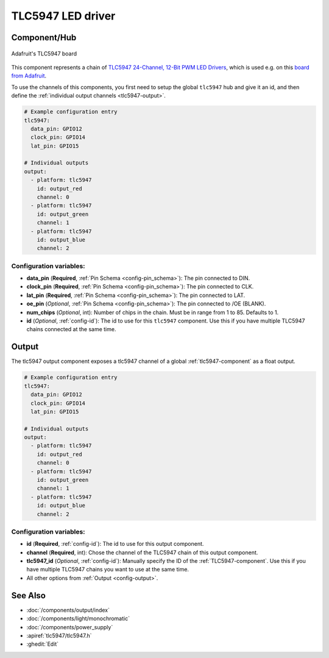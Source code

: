 TLC5947 LED driver
==================

.. seo::
    :description: Instructions for setting up TLC5947 LED drivers in ESPHome.
    :image: images/tlc5947.jpg
    :keywords: tlc5947,

.. _tlc5947-component:

Component/Hub
-------------
.. figure:: images/tlc5947.jpg
    :align: center
    :width: 75.0%

    Adafruit's TLC5947 board

This component represents a chain of `TLC5947 24-Channel, 12-Bit PWM LED Drivers <https://www.ti.com/lit/ds/symlink/tlc5947.pdf>`_,
which is used e.g. on this `board from Adafruit <https://www.adafruit.com/product/1429>`_.

To use the channels of this components, you first need to setup the
global ``tlc5947`` hub and give it an id, and then define the
:ref:`individual output channels <tlc5947-output>`.

.. code-block:: yaml

    # Example configuration entry
    tlc5947:
      data_pin: GPIO12
      clock_pin: GPIO14
      lat_pin: GPIO15

    # Individual outputs
    output:
      - platform: tlc5947
        id: output_red
        channel: 0
      - platform: tlc5947
        id: output_green
        channel: 1
      - platform: tlc5947
        id: output_blue
        channel: 2

Configuration variables:
************************

-  **data_pin** (**Required**, :ref:`Pin Schema <config-pin_schema>`): The pin connected to DIN.
-  **clock_pin** (**Required**, :ref:`Pin Schema <config-pin_schema>`): The pin connected to CLK.
-  **lat_pin** (**Required**, :ref:`Pin Schema <config-pin_schema>`): The pin connected to LAT.
-  **oe_pin** (*Optional*, :ref:`Pin Schema <config-pin_schema>`): The pin connected to /OE (BLANK).
-  **num_chips** (*Optional*, int): Number of chips in the chain. Must be
   in range from 1 to 85. Defaults to 1.
-  **id** (*Optional*, :ref:`config-id`): The id to use for
   this ``tlc5947`` component. Use this if you have multiple TLC5947 chains
   connected at the same time.

.. _tlc5947-output:

Output
------

The tlc5947 output component exposes a tlc5947 channel of a global
:ref:`tlc5947-component` as a float output.

.. code-block:: yaml

    # Example configuration entry
    tlc5947:
      data_pin: GPIO12
      clock_pin: GPIO14
      lat_pin: GPIO15

    # Individual outputs
    output:
      - platform: tlc5947
        id: output_red
        channel: 0
      - platform: tlc5947
        id: output_green
        channel: 1
      - platform: tlc5947
        id: output_blue
        channel: 2

Configuration variables:
************************

- **id** (**Required**, :ref:`config-id`): The id to use for this output component.
- **channel** (**Required**, int): Chose the channel of the TLC5947 chain of
  this output component.
- **tlc5947_id** (*Optional*, :ref:`config-id`): Manually specify the ID of the
  :ref:`TLC5947-component`.
  Use this if you have multiple TLC5947 chains you want to use at the same time.
- All other options from :ref:`Output <config-output>`.

See Also
--------

- :doc:`/components/output/index`
- :doc:`/components/light/monochromatic`
- :doc:`/components/power_supply`
- :apiref:`tlc5947/tlc5947.h`
- :ghedit:`Edit`
